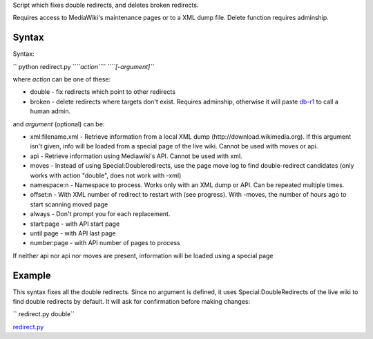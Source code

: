 .. raw:: mediawiki

   {{MoveToMediaWiki}}

.. raw:: mediawiki

   {{Languages|Manual:Pywikibot/redirect.py}}

.. raw:: mediawiki

   {{svn/pywikipedia}}

.. raw:: mediawiki

   {{Pywikibot|script}}

Script which fixes double redirects, and deletes broken redirects.

Requires access to MediaWiki's maintenance pages or to a XML dump file.
Delete function requires adminship.

Syntax
------

Syntax:

`` python redirect.py ``\ *``action``*\ `` ``\ *``[-argument]``*

where *action* can be one of these:

-  double - fix redirects which point to other redirects
-  broken - delete redirects where targets don't exist. Requires
   adminship, otherwise it will paste `db-r1 <Template:db-r1>`__ to call
   a human admin.

and *argument* (optional) can be:

-  xml:filename.xml - Retrieve information from a local XML dump
   (http://download.wikimedia.org). If this argument isn't given, info
   will be loaded from a special page of the live wiki. Cannot be used
   with moves or api.
-  api - Retrieve information using Mediawiki's API. Cannot be used with
   xml.
-  moves - Instead of using Special:Doubleredirects, use the page move
   log to find double-redirect candidates (only works with action
   "double", does not work with -xml)
-  namespace:n - Namespace to process. Works only with an XML dump or
   API. Can be repeated multiple times.
-  offset:n - With XML number of redirect to restart with (see
   progress). With -moves, the number of hours ago to start scanning
   moved page
-  always - Don't prompt you for each replacement.
-  start:page - with API start page
-  until:page - with API last page
-  number:page - with API number of pages to process

If neither api nor api nor moves are present, information will be loaded
using a special page

Example
-------

This syntax fixes all the double redirects. Since no argument is
defined, it uses Special:DoubleRedirects of the live wiki to find double
redirects by default. It will ask for confirmation before making
changes:

`` redirect.py double``

.. raw:: mediawiki

   {{:Manual:Pywikibot/Global Options}}

`redirect.py <Category:Pywikibot scripts>`__
